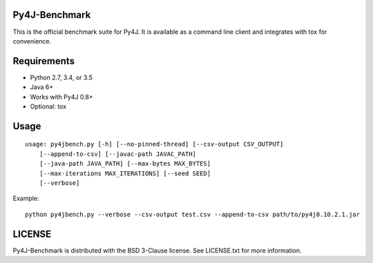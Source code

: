 Py4J-Benchmark
==============

This is the official benchmark suite for Py4J. It is available as a command
line client and integrates with tox for convenience.

Requirements
============

- Python 2.7, 3.4, or 3.5
- Java 6+
- Works with Py4J 0.8+
- Optional: tox

Usage
=====

::

    usage: py4jbench.py [-h] [--no-pinned-thread] [--csv-output CSV_OUTPUT]
        [--append-to-csv] [--javac-path JAVAC_PATH]
        [--java-path JAVA_PATH] [--max-bytes MAX_BYTES]
        [--max-iterations MAX_ITERATIONS] [--seed SEED]
        [--verbose]

Example:

::

	python py4jbench.py --verbose --csv-output test.csv --append-to-csv path/to/py4j0.10.2.1.jar

LICENSE
=======

Py4J-Benchmark is distributed with the BSD 3-Clause license. See LICENSE.txt for more
information.
